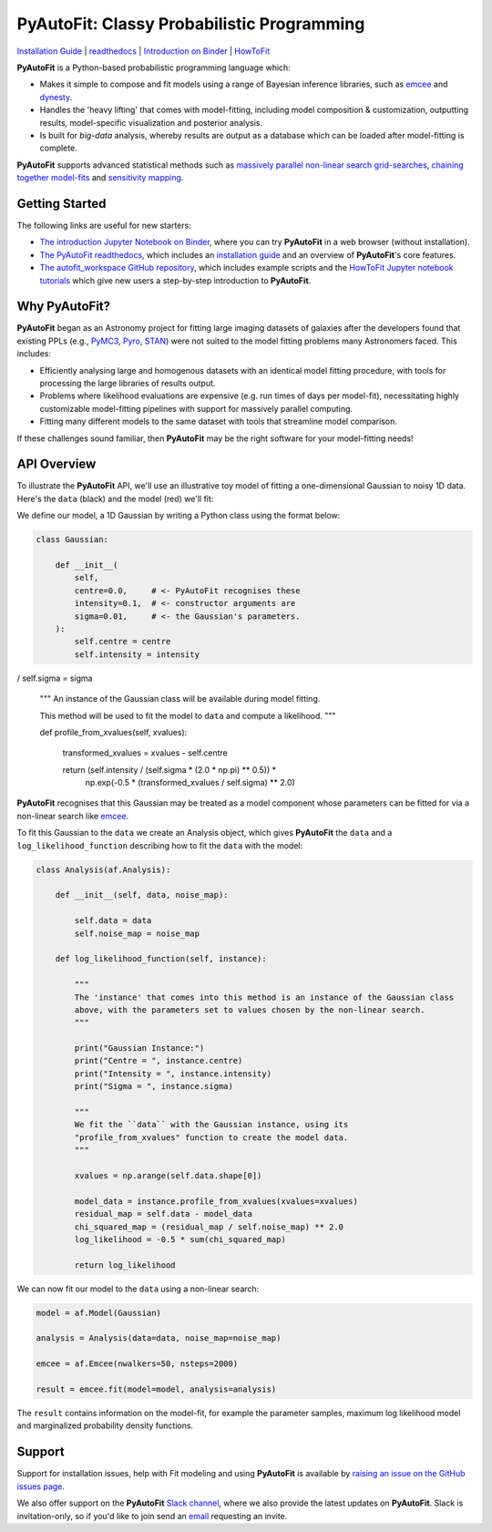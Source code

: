 PyAutoFit: Classy Probabilistic Programming
===========================================

.. |binder| image:: https://mybinder.org/badge_logo.svg
   :target: https://mybinder.org/v2/gh/Jammy2211/autofit_workspace/HEAD

.. |JOSS| image:: https://joss.theoj.org/papers/10.21105/joss.02550/status.svg
   :target: https://doi.org/10.21105/joss.02550

|binder| |JOSS|

`Installation Guide <https://pyautofit.readthedocs.io/en/latest/installation/overview.html>`_ |
`readthedocs <https://pyautofit.readthedocs.io/en/latest/index.html>`_ |
`Introduction on Binder <https://mybinder.org/v2/gh/Jammy2211/autofit_workspace/3a68a8335b54e5f54278d56e82f82389f09ebc61?filepath=introduction.ipynb>`_ |
`HowToFit <https://pyautofit.readthedocs.io/en/latest/howtofit/howtofit.html>`_

**PyAutoFit** is a Python-based probabilistic programming language which:

- Makes it simple to compose and fit models using a range of Bayesian inference libraries, such as `emcee <https://github.com/dfm/emcee>`_ and `dynesty <https://github.com/joshspeagle/dynesty>`_.

- Handles the 'heavy lifting' that comes with model-fitting, including model composition & customization, outputting results, model-specific visualization and posterior analysis.

- Is built for *big-data* analysis, whereby results are output as a database which can be loaded after model-fitting is complete.

**PyAutoFit** supports advanced statistical methods such as `massively parallel non-linear search grid-searches <https://pyautofit.readthedocs.io/en/latest/features/search_grid_search.html>`_, `chaining together model-fits <https://pyautofit.readthedocs.io/en/latest/features/search_chaining.html>`_  and `sensitivity mapping <https://pyautofit.readthedocs.io/en/latest/features/sensitivity_mapping.html>`_.

Getting Started
---------------

The following links are useful for new starters:

- `The introduction Jupyter Notebook on Binder <https://mybinder.org/v2/gh/Jammy2211/autofit_workspace/3a68a8335b54e5f54278d56e82f82389f09ebc61?filepath=introduction.ipynb>`_, where you can try **PyAutoFit** in a web browser (without installation).

- `The PyAutoFit readthedocs <https://pyautofit.readthedocs.io/en/latest>`_, which includes an `installation guide <https://pyautofit.readthedocs.io/en/latest/installation/overview.html>`_ and an overview of **PyAutoFit**'s core features.

- `The autofit_workspace GitHub repository <https://github.com/Jammy2211/autofit_workspace>`_, which includes example scripts and the `HowToFit Jupyter notebook tutorials <https://github.com/Jammy2211/autofit_workspace/tree/master/notebooks/howtofit>`_ which give new users a step-by-step introduction to **PyAutoFit**.

Why PyAutoFit?
--------------

**PyAutoFit** began as an Astronomy project for fitting large imaging datasets of galaxies after the developers found that existing PPLs
(e.g., `PyMC3 <https://github.com/pymc-devs/pymc3>`_, `Pyro <https://github.com/pyro-ppl/pyro>`_, `STAN <https://github.com/stan-dev/stan>`_)
were not suited to the model fitting problems many Astronomers faced. This includes:

- Efficiently analysing large and homogenous datasets with an identical model fitting procedure, with tools for processing the large libraries of results output.

- Problems where likelihood evaluations are expensive (e.g. run times of days per model-fit), necessitating highly customizable model-fitting pipelines with support for massively parallel computing.

- Fitting many different models to the same dataset with tools that streamline model comparison.

If these challenges sound familiar, then **PyAutoFit** may be the right software for your model-fitting needs!

API Overview
------------

To illustrate the **PyAutoFit** API, we'll use an illustrative toy model of fitting a one-dimensional Gaussian to
noisy 1D data. Here's the ``data`` (black) and the model (red) we'll fit:

.. image:: https://raw.githubusercontent.com/rhayes777/PyAutoFit/master/files/toy_model_fit.png
  :width: 400
  :alt: Alternative text

We define our model, a 1D Gaussian by writing a Python class using the format below:

.. code-block:: python

    class Gaussian:

        def __init__(
            self,
            centre=0.0,     # <- PyAutoFit recognises these
            intensity=0.1,  # <- constructor arguments are
            sigma=0.01,     # <- the Gaussian's parameters.
        ):
            self.centre = centre
            self.intensity = intensity
/            self.sigma = sigma

        """
        An instance of the Gaussian class will be available during model fitting.

        This method will be used to fit the model to ``data`` and compute a likelihood.
        """

        def profile_from_xvalues(self, xvalues):

            transformed_xvalues = xvalues - self.centre

            return (self.intensity / (self.sigma * (2.0 * np.pi) ** 0.5)) * \
                    np.exp(-0.5 * (transformed_xvalues / self.sigma) ** 2.0)

**PyAutoFit** recognises that this Gaussian may be treated as a model component whose parameters can be fitted for via
a non-linear search like `emcee <https://github.com/dfm/emcee>`_.

To fit this Gaussian to the ``data`` we create an Analysis object, which gives **PyAutoFit** the ``data`` and a
``log_likelihood_function`` describing how to fit the ``data`` with the model:

.. code-block:: python

    class Analysis(af.Analysis):

        def __init__(self, data, noise_map):

            self.data = data
            self.noise_map = noise_map

        def log_likelihood_function(self, instance):

            """
            The 'instance' that comes into this method is an instance of the Gaussian class
            above, with the parameters set to values chosen by the non-linear search.
            """

            print("Gaussian Instance:")
            print("Centre = ", instance.centre)
            print("Intensity = ", instance.intensity)
            print("Sigma = ", instance.sigma)

            """
            We fit the ``data`` with the Gaussian instance, using its
            "profile_from_xvalues" function to create the model data.
            """

            xvalues = np.arange(self.data.shape[0])

            model_data = instance.profile_from_xvalues(xvalues=xvalues)
            residual_map = self.data - model_data
            chi_squared_map = (residual_map / self.noise_map) ** 2.0
            log_likelihood = -0.5 * sum(chi_squared_map)

            return log_likelihood

We can now fit our model to the ``data`` using a non-linear search:

.. code-block:: python

    model = af.Model(Gaussian)

    analysis = Analysis(data=data, noise_map=noise_map)

    emcee = af.Emcee(nwalkers=50, nsteps=2000)

    result = emcee.fit(model=model, analysis=analysis)

The ``result`` contains information on the model-fit, for example the parameter samples, maximum log likelihood
model and marginalized probability density functions.

Support
-------

Support for installation issues, help with Fit modeling and using **PyAutoFit** is available by
`raising an issue on the GitHub issues page <https://github.com/rhayes777/PyAutoFit/issues>`_.

We also offer support on the **PyAutoFit** `Slack channel <https://pyautoFit.slack.com/>`_, where we also provide the 
latest updates on **PyAutoFit**. Slack is invitation-only, so if you'd like to join send 
an `email <https://github.com/Jammy2211>`_ requesting an invite.